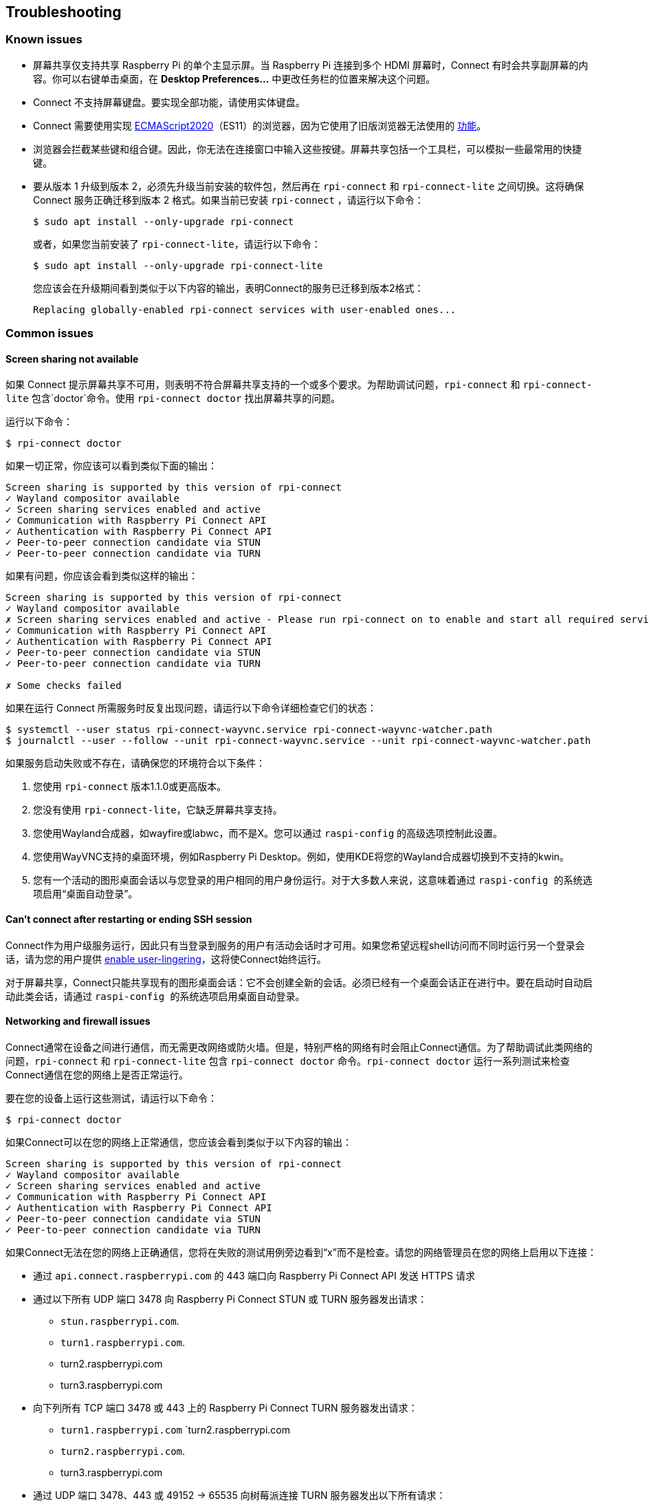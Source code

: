 == Troubleshooting

=== Known issues

* 屏幕共享仅支持共享 Raspberry Pi 的单个主显示屏。当 Raspberry Pi 连接到多个 HDMI 屏幕时，Connect 有时会共享副屏幕的内容。你可以右键单击桌面，在 **Desktop Preferences...** 中更改任务栏的位置来解决这个问题。

* Connect 不支持屏幕键盘。要实现全部功能，请使用实体键盘。

* Connect 需要使用实现 https://caniuse.com/?search=es2020[ECMAScript2020]（ES11）的浏览器，因为它使用了旧版浏览器无法使用的 https://caniuse.com/?feats=mdn-javascript_operators_optional_chaining,mdn-javascript_operators_nullish_coalescing,mdn-javascript_builtins_globalthis,es6-module-dynamic-import,bigint,mdn-javascript_builtins_promise_allsettled,mdn-javascript_builtins_string_matchall,mdn-javascript_statements_export_namespace,mdn-javascript_operators_import_meta[功能]。

* 浏览器会拦截某些键和组合键。因此，你无法在连接窗口中输入这些按键。屏幕共享包括一个工具栏，可以模拟一些最常用的快捷键。

* 要从版本 1 升级到版本 2，必须先升级当前安装的软件包，然后再在 `rpi-connect` 和 `rpi-connect-lite` 之间切换。这将确保 Connect 服务正确迁移到版本 2 格式。如果当前已安装 `rpi-connect` ，请运行以下命令：
+
[source,console]
----
$ sudo apt install --only-upgrade rpi-connect
----
+
或者，如果您当前安装了 `rpi-connect-lite`，请运行以下命令：
+
[source,console]
----
$ sudo apt install --only-upgrade rpi-connect-lite
----
+
您应该会在升级期间看到类似于以下内容的输出，表明Connect的服务已迁移到版本2格式：
+
[source,console]
----
Replacing globally-enabled rpi-connect services with user-enabled ones...
----

=== Common issues

==== Screen sharing not available

如果 Connect 提示屏幕共享不可用，则表明不符合屏幕共享支持的一个或多个要求。为帮助调试问题，`rpi-connect` 和 `rpi-connect-lite` 包含`doctor`命令。使用 `rpi-connect doctor` 找出屏幕共享的问题。

运行以下命令：

[source,console]
----
$ rpi-connect doctor
----

如果一切正常，你应该可以看到类似下面的输出：

----
Screen sharing is supported by this version of rpi-connect
✓ Wayland compositor available
✓ Screen sharing services enabled and active
✓ Communication with Raspberry Pi Connect API
✓ Authentication with Raspberry Pi Connect API
✓ Peer-to-peer connection candidate via STUN
✓ Peer-to-peer connection candidate via TURN
----

如果有问题，你应该会看到类似这样的输出：

----
Screen sharing is supported by this version of rpi-connect
✓ Wayland compositor available
✗ Screen sharing services enabled and active - Please run rpi-connect on to enable and start all required services
✓ Communication with Raspberry Pi Connect API
✓ Authentication with Raspberry Pi Connect API
✓ Peer-to-peer connection candidate via STUN
✓ Peer-to-peer connection candidate via TURN

✗ Some checks failed
----

如果在运行 Connect 所需服务时反复出现问题，请运行以下命令详细检查它们的状态：

[source,console]
----
$ systemctl --user status rpi-connect-wayvnc.service rpi-connect-wayvnc-watcher.path
$ journalctl --user --follow --unit rpi-connect-wayvnc.service --unit rpi-connect-wayvnc-watcher.path
----

如果服务启动失败或不存在，请确保您的环境符合以下条件：

. 您使用 `rpi-connect` 版本1.1.0或更高版本。
. 您没有使用 `rpi-connect-lite`，它缺乏屏幕共享支持。
. 您使用Wayland合成器，如wayfire或labwc，而不是X。您可以通过 `` raspi-config`` 的高级选项控制此设置。
. 您使用WayVNC支持的桌面环境，例如Raspberry Pi Desktop。例如，使用KDE将您的Wayland合成器切换到不支持的kwin。
. 您有一个活动的图形桌面会话以与您登录的用户相同的用户身份运行。对于大多数人来说，这意味着通过 `` raspi-config `` 的系统选项启用“桌面自动登录”。

==== Can't connect after restarting or ending SSH session

Connect作为用户级服务运行，因此只有当登录到服务的用户有活动会话时才可用。如果您希望远程shell访问而不同时运行另一个登录会话，请为您的用户提供 xref:connect.adoc#enable-remote-shell-at-all-times[enable user-lingering]，这将使Connect始终运行。

对于屏幕共享，Connect只能共享现有的图形桌面会话：它不会创建全新的会话。必须已经有一个桌面会话正在进行中。要在启动时自动启动此类会话，请通过 `` raspi-config `` 的系统选项启用桌面自动登录。

==== Networking and firewall issues

Connect通常在设备之间进行通信，而无需更改网络或防火墙。但是，特别严格的网络有时会阻止Connect通信。为了帮助调试此类网络的问题，`rpi-connect` 和 `rpi-connect-lite` 包含 `rpi-connect doctor` 命令。`rpi-connect doctor` 运行一系列测试来检查Connect通信在您的网络上是否正常运行。


要在您的设备上运行这些测试，请运行以下命令：

[source,console]
----
$ rpi-connect doctor
----

如果Connect可以在您的网络上正常通信，您应该会看到类似于以下内容的输出：

----
Screen sharing is supported by this version of rpi-connect
✓ Wayland compositor available
✓ Screen sharing services enabled and active
✓ Communication with Raspberry Pi Connect API
✓ Authentication with Raspberry Pi Connect API
✓ Peer-to-peer connection candidate via STUN
✓ Peer-to-peer connection candidate via TURN
----

如果Connect无法在您的网络上正确通信，您将在失败的测试用例旁边看到“x”而不是检查。请您的网络管理员在您的网络上启用以下连接：

* 通过 `api.connect.raspberrypi.com` 的 443 端口向 Raspberry Pi Connect API 发送 HTTPS 请求
* 通过以下所有 UDP 端口 3478 向 Raspberry Pi Connect STUN 或 TURN 服务器发出请求：
** `stun.raspberrypi.com`.
** `turn1.raspberrypi.com`.
** turn2.raspberrypi.com
** turn3.raspberrypi.com
* 向下列所有 TCP 端口 3478 或 443 上的 Raspberry Pi Connect TURN 服务器发出请求：
** `turn1.raspberrypi.com` `turn2.raspberrypi.com
** `turn2.raspberrypi.com`.
** turn3.raspberrypi.com
* 通过 UDP 端口 3478、443 或 49152 -> 65535 向树莓派连接 TURN 服务器发出以下所有请求：
** `turn1.raspberrypi.com`.
** turn2.raspberrypi.com
** turn3.raspberrypi.com

=== View Connect status

要查看Connect服务的当前状态，请运行以下命令：

[source,console]
----
$ rpi-connect status
----

您应该会看到类似于以下内容的输出：

----
Signed in: yes
Screen sharing: allowed (0 sessions active)
Remote shell: allowed (0 sessions active)
----

该命令的输出会显示您当前是否已登录 Connect，以及 Raspberry Pi 上已启用的远程服务。

如果您看到包括“Raspberry Pi Connect未运行，请运行rpi-connect on”在内的输出，请运行 `rpi-connect on` 以启动Connect。

=== Enable enhanced logging

您可以为 `rpi-connect` 及其专用WayVNC服务器启用调试日志记录，以详细了解Raspberry Pi上的本地操作。

==== Enable enhanced logging in `rpi-connect`

使用以下命令重写 `rpi-connect` 服务定义：

[source,console]
----
$ systemctl --user edit rpi-connect
----

在注释之间输入以下配置行：

[source,bash]
----
[Service]
ExecStart=
ExecStart=/usr/bin/rpi-connectd -socket %t/rpi-connect-wayvnc.sock -v
----

NOTE: 您需要两行以 `ExecStart=` 开头的配置行。

最后，使用以下命令重新启动Connect：

[source,console]
----
$ rpi-connect restart
----

==== Enable enhanced logging in the dedicated `wayvnc` server

使用以下命令覆盖 `rpi-connect-wayvnc` 服务定义：

[source,console]
----
$ systemctl --user edit rpi-connect-wayvnc
----

在注释之间输入以下配置行（包括 `-Ldebug` 标志）：

[source,bash]
----
[Service]
ExecStart=
ExecStart=/usr/bin/rpi-connect-env /usr/bin/wayvnc --config /etc/rpi-connect/wayvnc.config --render-cursor --unix-socket --socket=%t/rpi-connect-wayvnc-ctl.sock -Ldebug %t/rpi-connect-wayvnc.sock
----

NOTE: 您需要两行以 `ExecStart=` 开头的配置行。

最后，使用以下命令重新启动Connect：

[source,console]
----
$ rpi-connect restart
----

=== View Connect logs

要查看Connect服务及其专用WayVNC服务器的日志，请运行以下命令：

[source,console]
----
$ journalctl --user --follow --unit rpi-connect --unit rpi-connect-wayvnc
----
